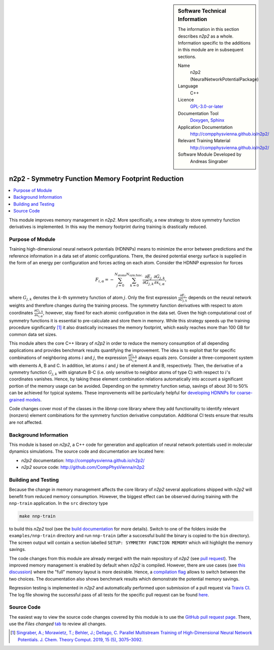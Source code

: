 ..  In ReStructured Text (ReST) indentation and spacing are very important (it is how ReST knows what to do with your
    document). For ReST to understand what you intend and to render it correctly please to keep the structure of this
    template. Make sure that any time you use ReST syntax (such as for ".. sidebar::" below), it needs to be preceded
    and followed by white space (if you see warnings when this file is built they this is a common origin for problems).

..  We allow the template to be standalone, so that the library maintainers add it in the right place


..  Firstly, let's add technical info as a sidebar and allow text below to wrap around it. This list is a work in
    progress, please help us improve it. We use *definition lists* of ReST_ to make this readable.

.. sidebar:: Software Technical Information

  The information in this section describes *n2p2* as a whole.
  Information specific to the additions in this module are in subsequent
  sections.

  Name
    n2p2 (NeuralNetworkPotentialPackage)

  Language
    C++

  Licence
    `GPL-3.0-or-later <https://www.gnu.org/licenses/gpl.txt>`__

  Documentation Tool
    `Doxygen <http://www.doxygen.nl/>`__, `Sphinx <http://www.sphinx-doc.org>`__

  Application Documentation
    http://compphysvienna.github.io/n2p2/

  Relevant Training Material
    http://compphysvienna.github.io/n2p2/

  Software Module Developed by
    Andreas Singraber


..  In the next line you have the name of how this module will be referenced in the main documentation (which you  can
    reference, in this case, as ":ref:`example`"). You *MUST* change the reference below from "example" to something
    unique otherwise you will cause cross-referencing errors. The reference must come right before the heading for the
    reference to work (so don't insert a comment between).

.. _n2p2_reduce_symfunc_memory:

###################################################
n2p2 - Symmetry Function Memory Footprint Reduction
###################################################

..  Let's add a local table of contents to help people navigate the page

.. contents:: :local:

..  Add an abstract for a *general* audience here. Write a few lines that explains the "helicopter view" of why you are
    creating this module. For example, you might say that "This module is a stepping stone to incorporating XXXX effects
    into YYYY process, which in turn should allow ZZZZ to be simulated. If successful, this could make it possible to
    produce compound AAAA while avoiding expensive process BBBB and CCCC."

This module improves memory management in *n2p2*. More specifically, a new
strategy to store symmetry function derivatives is implemented. In this way the
memory footprint during training is drastically reduced.

.. The E-CAM library is purely a set of documentation that describes software development efforts related to the
   project. A *module* for E-CAM is the documentation of the single development of effort associated to the project.In
   that sense, a module does not directly contain source code but instead contains links to source code, typically
   stored elsewhere. Each module references the source code changes to which it directly applies (usually via a URL),
   and provides detailed information on the relevant *application* for the changes as well as how to build and test the
   associated software.

.. The original source of this page (:download:`readme.rst`) contains lots of additional comments to help you create
   your documentation *module* so please use this as a starting point. We use Sphinx_ (which in turn uses ReST_) to
   create this documentation. You are free to add any level of complexity you wish (within the bounds of what Sphinx_
   and ReST_ can do). More general instructions for making your contribution can be found in ":ref:`contributing`".

.. Remember that for a module to be accepted into the E-CAM repository, your source code changes in the target
   application must pass a number of acceptance criteria: * Style *(use meaningful variable names, no global
   variables,...)*
   
   * Source code documentation *(each function should be documented with each argument explained)*
   
   * Tests *(everything you add should have either unit or regression tests)*
   
   * Performance *(If what you introduce has a significant computational load you should make some performance
     optimisation effort using an appropriate tool. You should be able to verify that your changes have not
     introduced unexpected performance penalties, are threadsafe if needed,...)*

Purpose of Module
_________________

Training high-dimensional neural network potentials (HDNNPs) means to minimize
the error between predictions and the reference information in a data set of
atomic configurations. There, the desired potential energy surface is supplied
in the form of an energy per configuration and forces acting on each atom.
Consider the HDNNP expression for forces

.. math::

   F_{i,\alpha} = - \sum_{j=0}^{N_\text{atoms}}
   \sum_{k=0}^{N_\text{sym.func.}} \frac{\partial E_j}{\partial G_{j,k}}
   \frac{\partial G_{j,k}}{\partial x_{i, \alpha}},

where :math:`G_{j,k}` denotes the :math:`k`-th symmetry function of atom
:math:`j`. Only the first expression :math:`\frac{\partial E_j}{\partial
G_{j,k}}` depends on the neural network weights and therefore changes during the
training process. The symmetry function derivatives with respect to atom
coordinates :math:`\frac{\partial G_{j,k}}{\partial x_{i, \alpha}}`, however,
stay fixed for each atomic configuration in the data set. Given the high
computational cost of symmetry functions it is essential to pre-calculate and
store them in memory. While this strategy speeds up the training procedure
significantly [1]_ it also drastically increases the memory footprint, which
easily reaches more than 100 GB for common data set sizes.

This module alters the core C++ library of *n2p2* in order to reduce the memory
consumption of all depending applications and provides benchmark results
quantifying the improvement. The idea is to exploit that for specific
combinations of neighboring atoms :math:`i` and :math:`j`, the expression
:math:`\frac{\partial G_{j,k}}{\partial x_{i, \alpha}}` always equals zero.
Consider a three-component system with elements A, B and C. In addition, let
atoms :math:`i` and :math:`j` be of element A and B, respectively.  Then, the
derivative of a symmetry function :math:`G_{j,k}` with signature B-C (i.e. only
sensitive to neighbor atoms of type C) with respect to :math:`i`'s coordinates
vanishes. Hence, by taking these element combination relations automatically into
account a significant portion of the memory usage can be avoided. Depending on
the symmetry function setup, savings of about 30 to 50% can be achieved for
typical systems. These improvements will be particularly helpful for `developing
HDNNPs for coarse-grained models
<https://www.e-cam2020.eu/implementation-of-neural-network-potentials-for-coarse-grained-models/>`__.

Code changes cover most of the classes in the `libnnp` core library where they
add functionality to identify relevant (nonzero) element combinations for the
symmetry function derivative computation. Additional CI tests ensure that
results are not affected.

.. Keep the helper text below around in your module by just adding "..  " in
   front of it, which turns it into a comment

.. Give a brief overview of why the module is/was being created, explaining a little of the scientific background and
   how it fits into the larger picture of what you want to achieve. The overview should be comprehensible to a scientist
   non-expert in the domain area of the software module.
   
   This section should also include the following (where appropriate):
   
   * Who will use the module? in what area(s) and in what context?
   
   * What kind of problems can be solved by the code?
   
   * Are there any real-world applications for it?
   
   * Has the module been interfaced with other packages?
   
   * Was it used in a thesis, a scientific collaboration, or was it cited in a publication?
   
   * If there are published results obtained using this code, describe them briefly in terms readable for non-expert
     users. If you have few pictures/graphs illustrating the power or utility of the module, please include them
     with corresponding explanatory captions.

.. .. note::
   
     If the module is an ingredient for a more general workflow (e.g. the module was the necessary foundation for later
     code; the module is part of a group of modules that will be used to calculate certain property or have certain
     application, etc.) mention this, and point to the place where you specify the applications of the more general
     workflow (that could be in another module, in another section of this repository, an application’s website, etc.).

.. .. note::
   
     If you are a post-doc who works in E-CAM, an obvious application for the module (or for the group of modules that
     this one is part of) is your pilot project. In this case, you could point to the pilot project page on the main
     website (and you must ensure that this module is linked there).

.. If needed you can include latex mathematics like
  :math:`\frac{ \sum_{t=0}^{N}f(t,k) }{N}`
  which won't show up on GitLab/GitHub but will in final online documentation.

.. If you want to add a citation, such as [CIT2009]_, please check the source code to see how this is done. Note that
   citations may get rearranged, e.g., to the bottom of the "page".

.. .. [CIT2009] This is a citation (as often used in journals).

Background Information
______________________

.. Keep the helper text below around in your module by just adding "..  " in front of it, which turns it into a comment

.. If the modifications are to an existing code base (which is typical) then this would be the place to name that
   application. List any relevant urls and explain how to get access to that code. There needs to be enough information
   here so that the person reading knows where to get the source code for the application, what version this information
   is relevant for, whether this requires any additional patches/plugins, etc.

.. Overall, this module is supposed to be self-contained, but linking to specific URLs with more detailed information
   is encouraged. In other words, the reader should not need to do a websearch to understand the context of this module,
   all the links they need should be already in this module.

This module is based on *n2p2*, a C++ code for generation and application of
neural network potentials used in molecular dynamics simulations. The source
code and documentation are located here:

* *n2p2* documentation: http://compphysvienna.github.io/n2p2/
* *n2p2* source code: http://github.com/CompPhysVienna/n2p2


Building and Testing
____________________

.. Keep the helper text below around in your module by just adding "..  " in front of it, which turns it into a comment

.. Provide the build information for the module here and explain how tests are run. This needs to be adequately
   detailed, explaining if necessary any deviations from the normal build procedure of the application (and links to
   information about the normal build process needs to be provided).

Because the change in memory management affects the core library of *n2p2*
several applications shipped with *n2p2* will benefit from reduced memory
consumption. However, the biggest effect can be observed during training with
the ``nnp-train`` application. In the ``src`` directory type

.. code-block:: shell

   make nnp-train

to build this *n2p2* tool (see the `build documentation
<https://compphysvienna.github.io/n2p2/Topics/build.html>`__ for more details).
Switch to one of the folders inside the ``examples/nnp-train`` directory and run
``nnp-train`` (after a successful build the binary is copied to the ``bin``
directory). The screen output will contain a section labelled ``SETUP: SYMMETRY
FUNCTION MEMORY`` which will highlight the memory savings.

The code changes from this module are already merged with the main repository of
*n2p2* (see `pull request <https://github.com/CompPhysVienna/n2p2/pull/28>`__).
The improved memory management is enabled by default when *n2p2* is compiled.
However, there are use cases (see `this discussion
<https://github.com/CompPhysVienna/n2p2/issues/68>`__) where the "full" memory
layout is more desirable.  Hence, a `compilation flag
<https://compphysvienna.github.io/n2p2/topics/build.html#improved-symmetry-function-derivative-memory>`__
allows to switch between the two choices. The documentation also shows benchmark
results which demonstrate the potential memory savings.

Regression testing is implemented in *n2p2* and automatically performed upon
submission of a pull request via `Travis CI <https://travis-ci.org>`__. The log
file showing the successful pass of all tests for the specific pull request can
be found `here
<https://travis-ci.org/github/CompPhysVienna/n2p2/builds/640902050>`__.


Source Code
___________

.. Notice the syntax of a URL reference below `Text <URL>`_ the backticks matter!

.. Here link the source code *that was created for the module*. If you are using Github or GitLab and the `Gitflow
   Workflow <https://www.atlassian.com/git/tutorials/comparing-workflows#gitflow-workflow>`_ you can point to your
   feature branch.  Linking to your pull/merge requests is even better. Otherwise you can link to the explicit commits.
   
   * `Link to a merge request containing my source code changes
     <https://github.com/easybuilders/easybuild-easyblocks/pull/1106>`_
   
   There may be a situation where you cannot do such linking. In this case, I'll go through an example that uses a patch
   file to highlight my source code changes, for that reason I would need to explain what code (including exact version
   information), the source code is for.
   
   You can create a similar patch file by (for example if you are using git for your version control) making your
   changes for the module in a feature branch and then doing something like the following:

.. Don't forget the white space around the "literal block" (a literal block keeps all spacing and is a good way to
   include terminal output, file contents, etc.)

.. ::

..   [adam@mbp2600 example (master)]$ git checkout -b tmpsquash
     Switched to a new branch "tmpsquash"

..   [adam@mbp2600 example (tmpsquash)]$ git merge --squash newlines
     Updating 4d2de39..b6768b2
     Fast forward
     Squash commit -- not updating HEAD
      test.txt |    2 ++
      1 files changed, 2 insertions(+), 0 deletions(-)

..   [adam@mbp2600 example (tmpsquash)]$ git commit -a -m "My squashed commits"
     [tmpsquash]: created 75b0a89: "My squashed commits"
      1 files changed, 2 insertions(+), 0 deletions(-)

..   [adam@mbp2600 example (tmpsquash)]$ git format-patch master
     0001-My-squashed-commits.patch


.. To include a patch file do something like the following (take a look at the source code of this document to see the
   syntax required to get this):

..  Below I am telling Sphinx that the included file is C code, if possible it will then do syntax highlighting. I can
    even emphasise partiuclar lines (here 2 and 9-11)

.. .. literalinclude:: ./simple.patch
      :language: c
      :emphasize-lines: 2,9-11
      :linenos:


..  I can't highlight the language syntax of a patch though so I have to exclude
    :language: c

.. .. literalinclude:: ./simple.patch
      :emphasize-lines: 2,9-11
      :linenos:

.. If the patch is very long you will probably want to add it as a subpage which can be done as follows

.. .. toctree::
      :glob:
      :maxdepth: 1
   
      patch

..  Remember to change the reference "patch" for something unique in your patch file subpage or you will have
    cross-referencing problems

.. you can reference it with :ref:`patch`

The easiest way to view the source code changes covered by this module is to use
the `GitHub pull request page
<https://github.com/CompPhysVienna/n2p2/pull/28>`__. There, use the *Files
changed* `tab <https://github.com/CompPhysVienna/n2p2/pull/28/files>`__ to
review all changes.

.. Here are the URL references used (which is alternative method to the one described above)

.. .. _ReST: http://www.sphinx-doc.org/en/stable/rest.html
.. .. _Sphinx: http://www.sphinx-doc.org/en/stable/markup/index.html

.. [1] `Singraber, A.; Morawietz, T.; Behler, J.; Dellago, C. Parallel
   Multistream Training of High-Dimensional Neural Network Potentials. J. Chem.
   Theory Comput. 2019, 15 (5), 3075–3092. <https://doi.org/10.1021/acs.jctc.8b01092>`__
